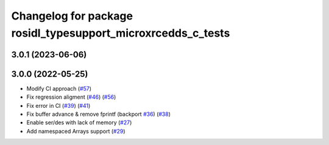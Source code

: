 ^^^^^^^^^^^^^^^^^^^^^^^^^^^^^^^^^^^^^^^^^^^^^^^^^^^^^^^^^^^^^
Changelog for package rosidl_typesupport_microxrcedds_c_tests
^^^^^^^^^^^^^^^^^^^^^^^^^^^^^^^^^^^^^^^^^^^^^^^^^^^^^^^^^^^^^

3.0.1 (2023-06-06)
------------------

3.0.0 (2022-05-25)
------------------
* Modify CI approach (`#57 <https://github.com/micro-ROS/rosidl_typesupport_microxrcedds/issues/57>`_)
* Fix regression aligment (`#46 <https://github.com/micro-ROS/rosidl_typesupport_microxrcedds/issues/46>`_) (`#56 <https://github.com/micro-ROS/rosidl_typesupport_microxrcedds/issues/56>`_)
* Fix error in CI (`#39 <https://github.com/micro-ROS/rosidl_typesupport_microxrcedds/issues/39>`_) (`#41 <https://github.com/micro-ROS/rosidl_typesupport_microxrcedds/issues/41>`_)
* Fix buffer advance & remove fprintf (backport `#36 <https://github.com/micro-ROS/rosidl_typesupport_microxrcedds/issues/36>`_) (`#38 <https://github.com/micro-ROS/rosidl_typesupport_microxrcedds/issues/38>`_)
* Enable ser/des with lack of memory (`#27 <https://github.com/micro-ROS/rosidl_typesupport_microxrcedds/issues/27>`_)
* Add namespaced Arrays support (`#29 <https://github.com/micro-ROS/rosidl_typesupport_microxrcedds/issues/29>`_)
